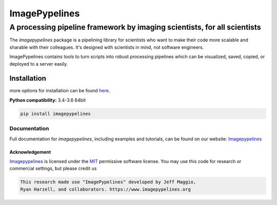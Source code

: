 ==============
ImagePypelines
==============

A processing pipeline framework by imaging scientists, for all scientists
#########################################################################

.. add in the logo
.. image:: https://raw.githubusercontent.com/jmaggio14/imagepypelines/develop/docs/source/_static/images/ip_logo_mini.png
  :alt: ImagePypelines Logo

..  Definitions
.. defining a raw html role
.. role:: raw-html(raw)
    :format: html
.. defining hyperlinks Substitutions
.. _Imagepypelines: http://www.imagepypelines.org/
.. _MIT: https://choosealicense.com/licenses/mit/


.. Add badges for version, build, etc
.. image:: https://www.travis-ci.com/jmaggio14/imagepypelines.svg?branch=master
  :target: https://www.travis-ci.com/jmaggio14/imagepypelines
  :alt: build

.. image:: https://img.shields.io/pypi/l/imagepypelines.svg
  :target: https://badge.fury.io/py/imagepypelines

.. image:: https://codecov.io/gh/jmaggio14/imagepypelines/branch/master/graph/badge.svg
  :target: https://codecov.io/gh/jmaggio14/imagepypelines
  :alt: coverage

.. image:: https://img.shields.io/pypi/pyversions/imagepypelines.svg
  :target: https://badge.fury.io/py/imagepypelines
  :alt: python versions

.. image:: https://badge.fury.io/py/imagepypelines.svg
  :target: https://badge.fury.io/py/imagepypelines
  :alt: pypi package

.. image:: https://img.shields.io/pypi/status/imagepypelines.svg
  :target: https://badge.fury.io/py/imagepypelines
  :alt: status

.. Content actually begins here!
The `imagepypelines` package is a pipelining library for scientists who want to
make their code more scalable and sharable with their colleagues. It's
designed with scientists in mind, not software engineers.

ImagePypelines contains tools to turn scripts into robust processing pipelines
which can be visualized, saved, copied, or deployed to a server easily.

Installation
************
more options for installation can be found `here <http://www.imagepypelines.org/about.html>`_.

**Python compatibility:** 3.4-3.6 64bit

.. code-block:: shell

  pip install imagepypelines


Documentation
=============
Full documentation for `imagepypelines`, including examples and tutorials, can be found on our website: Imagepypelines_


Acknowledgement
---------------
Imagepypelines_ is licensed under the MIT_ permissive software license.
You may use this code for research or commercial settings, but please credit us


.. code-block:: plaintext

    This research made use "ImagePypelines" developed by Jeff Maggio,
    Ryan Harzell, and collaborators. https://www.imagepypelines.org
